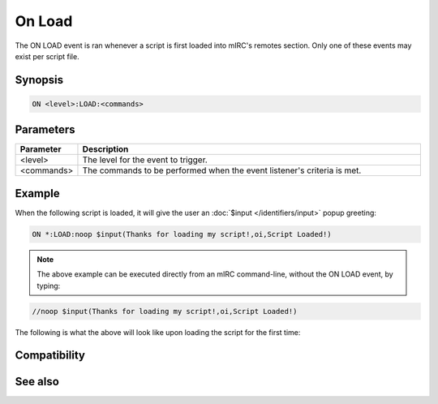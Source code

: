 On Load
=======

The ON LOAD event is ran whenever a script is first loaded into mIRC's remotes section. Only one of these events may exist per script file.

Synopsis
--------

.. code:: text

    ON <level>:LOAD:<commands>

Parameters
----------

.. list-table::
    :widths: 15 85
    :header-rows: 1

    * - Parameter
      - Description
    * - <level>
      - The level for the event to trigger.
    * - <commands>
      - The commands to be performed when the event listener's criteria is met.

Example
-------

When the following script is loaded, it will give the user an :doc:`$input </identifiers/input>` popup greeting:

.. code:: text

    ON *:LOAD:noop $input(Thanks for loading my script!,oi,Script Loaded!)

.. note:: The above example can be executed directly from an mIRC command-line, without the ON LOAD event, by typing:

.. code:: text

    //noop $input(Thanks for loading my script!,oi,Script Loaded!)

The following is what the above will look like upon loading the script for the first time:

.. figure:: img/Onload_event_example.png.webp

Compatibility
-------------

.. compatibility:: 2.1a

See also
--------

.. hlist::
    :columns: 4

    * :doc:`on start </events/on_start>`
    * :doc:`on unload </events/on_unload>`
    * :doc:`/load </commands/load>`
    * :doc:`/unload </commands/unload>`

